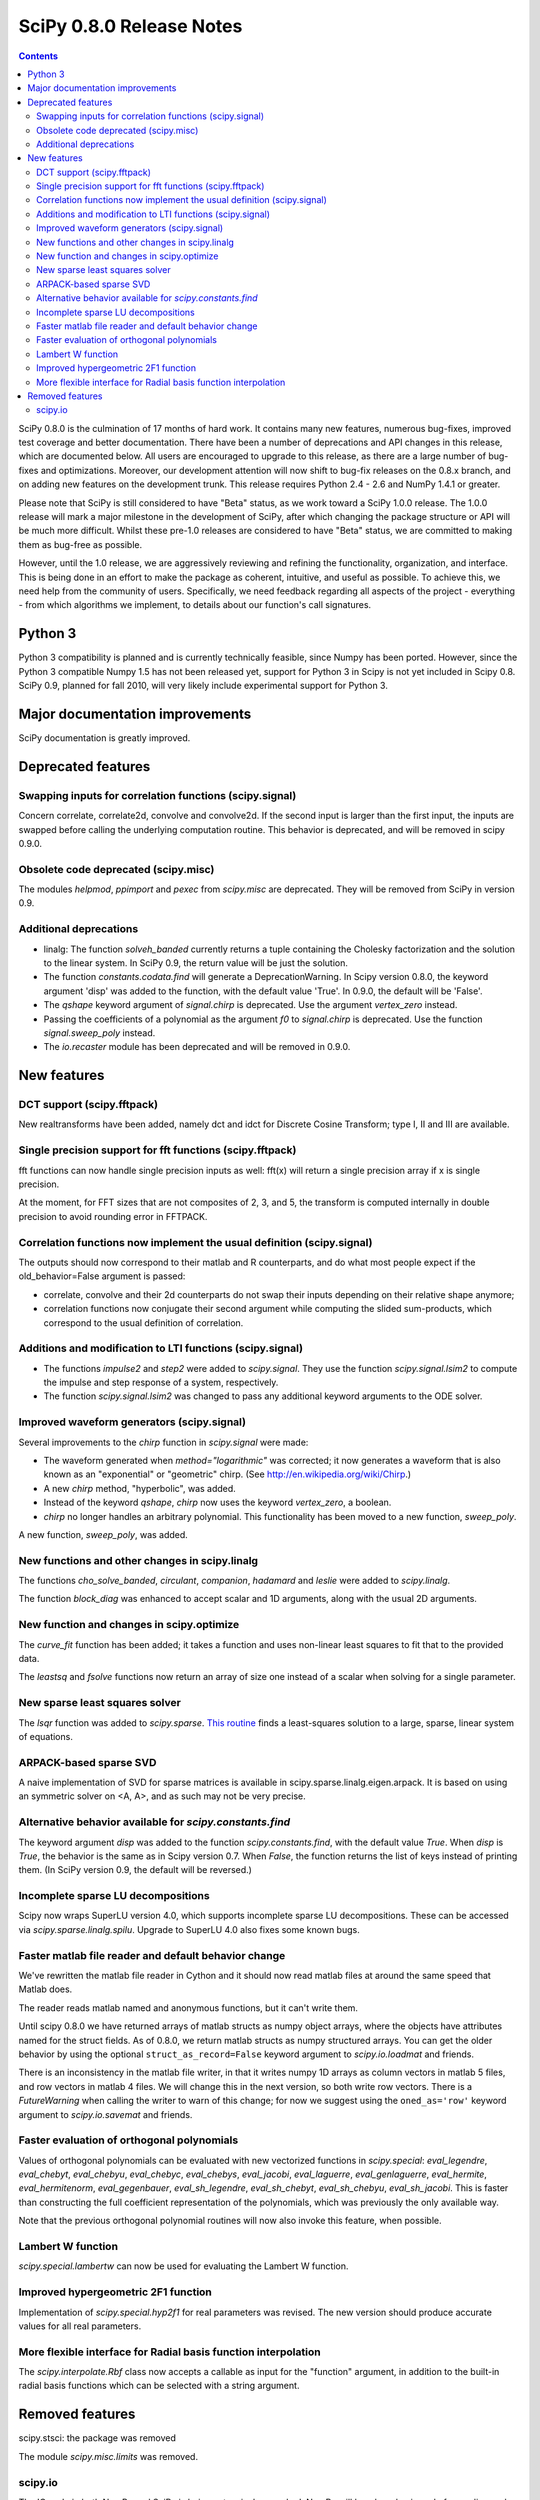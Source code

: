 =========================
SciPy 0.8.0 Release Notes
=========================

.. contents::

SciPy 0.8.0 is the culmination of 17 months of hard work. It contains
many new features, numerous bug-fixes, improved test coverage and
better documentation.  There have been a number of deprecations and
API changes in this release, which are documented below.  All users
are encouraged to upgrade to this release, as there are a large number
of bug-fixes and optimizations.  Moreover, our development attention
will now shift to bug-fix releases on the 0.8.x branch, and on adding
new features on the development trunk.  This release requires Python
2.4 - 2.6 and NumPy 1.4.1 or greater.

Please note that SciPy is still considered to have "Beta" status, as
we work toward a SciPy 1.0.0 release.  The 1.0.0 release will mark a
major milestone in the development of SciPy, after which changing the
package structure or API will be much more difficult.  Whilst these
pre-1.0 releases are considered to have "Beta" status, we are
committed to making them as bug-free as possible.

However, until the 1.0 release, we are aggressively reviewing and
refining the functionality, organization, and interface. This is being
done in an effort to make the package as coherent, intuitive, and
useful as possible.  To achieve this, we need help from the community
of users.  Specifically, we need feedback regarding all aspects of the
project - everything - from which algorithms we implement, to details
about our function's call signatures.

Python 3
========

Python 3 compatibility is planned and is currently technically
feasible, since Numpy has been ported. However, since the Python 3
compatible Numpy 1.5 has not been released yet, support for Python 3
in Scipy is not yet included in Scipy 0.8.  SciPy 0.9, planned for fall 
2010, will very likely include experimental support for Python 3.

Major documentation improvements
================================

SciPy documentation is greatly improved.

Deprecated features
===================

Swapping inputs for correlation functions (scipy.signal)
--------------------------------------------------------

Concern correlate, correlate2d, convolve and convolve2d. If the second input is
larger than the first input, the inputs are swapped before calling the
underlying computation routine. This behavior is deprecated, and will be
removed in scipy 0.9.0.

Obsolete code deprecated (scipy.misc)
-------------------------------------

The modules `helpmod`, `ppimport` and `pexec` from `scipy.misc` are deprecated.
They will be removed from SciPy in version 0.9.

Additional deprecations
-----------------------

* linalg: The function `solveh_banded` currently returns a tuple containing
  the Cholesky factorization and the solution to the linear system.  In
  SciPy 0.9, the return value will be just the solution.
* The function `constants.codata.find` will generate a DeprecationWarning.
  In Scipy version 0.8.0, the keyword argument 'disp' was added to the
  function, with the default value 'True'.  In 0.9.0, the default will be
  'False'.
* The `qshape` keyword argument of `signal.chirp` is deprecated.  Use
  the argument `vertex_zero` instead.
* Passing the coefficients of a polynomial as the argument `f0` to
  `signal.chirp` is deprecated.  Use the function `signal.sweep_poly`
  instead.
* The `io.recaster` module has been deprecated and will be removed in 0.9.0.

New features
============

DCT support (scipy.fftpack)
---------------------------

New realtransforms have been added, namely dct and idct for Discrete Cosine
Transform; type I, II and III are available.

Single precision support for fft functions (scipy.fftpack)
----------------------------------------------------------

fft functions can now handle single precision inputs as well: fft(x) will
return a single precision array if x is single precision.

At the moment, for FFT sizes that are not composites of 2, 3, and 5, the
transform is computed internally in double precision to avoid rounding error in
FFTPACK.

Correlation functions now implement the usual definition (scipy.signal)
-----------------------------------------------------------------------

The outputs should now correspond to their matlab and R counterparts, and do
what most people expect if the old_behavior=False argument is passed:

* correlate, convolve and their 2d counterparts do not swap their inputs
  depending on their relative shape anymore;
* correlation functions now conjugate their second argument while computing
  the slided sum-products, which correspond to the usual definition of
  correlation.

Additions and modification to LTI functions (scipy.signal)
----------------------------------------------------------

* The functions `impulse2` and `step2` were added to `scipy.signal`.
  They use the function `scipy.signal.lsim2` to compute the impulse and
  step response of a system, respectively.
* The function `scipy.signal.lsim2` was changed to pass any additional
  keyword arguments to the ODE solver.

Improved waveform generators (scipy.signal)
-------------------------------------------

Several improvements to the `chirp` function in `scipy.signal` were made:

* The waveform generated when `method="logarithmic"` was corrected; it
  now generates a waveform that is also known as an "exponential" or
  "geometric" chirp. (See http://en.wikipedia.org/wiki/Chirp.)
* A new `chirp` method, "hyperbolic", was added.
* Instead of the keyword `qshape`, `chirp` now uses the keyword
  `vertex_zero`, a boolean.
* `chirp` no longer handles an arbitrary polynomial.  This functionality
  has been moved to a new function, `sweep_poly`.

A new function, `sweep_poly`, was added.

New functions and other changes in scipy.linalg
-----------------------------------------------

The functions `cho_solve_banded`, `circulant`, `companion`, `hadamard` and
`leslie` were added to `scipy.linalg`.

The function `block_diag` was enhanced to accept scalar and 1D arguments,
along with the usual 2D arguments.

New function and changes in scipy.optimize
------------------------------------------

The `curve_fit` function has been added; it takes a function and uses
non-linear least squares to fit that to the provided data.

The `leastsq` and `fsolve` functions now return an array of size one instead of
a scalar when solving for a single parameter.

New sparse least squares solver
-------------------------------

The `lsqr` function was added to `scipy.sparse`.  `This routine
<http://www.stanford.edu/group/SOL/software/lsqr.html>`_ finds a
least-squares solution to a large, sparse, linear system of equations.

ARPACK-based sparse SVD
-----------------------

A naive implementation of SVD for sparse matrices is available in
scipy.sparse.linalg.eigen.arpack. It is based on using an symmetric solver on
<A, A>, and as such may not be very precise.

Alternative behavior available for `scipy.constants.find`
---------------------------------------------------------

The keyword argument `disp` was added to the function `scipy.constants.find`,
with the default value `True`.  When `disp` is `True`, the behavior is the
same as in Scipy version 0.7.  When `False`, the function returns the list of
keys instead of printing them.  (In SciPy version 0.9, the default will be
reversed.)

Incomplete sparse LU decompositions
-----------------------------------

Scipy now wraps SuperLU version 4.0, which supports incomplete sparse LU
decompositions. These can be accessed via `scipy.sparse.linalg.spilu`.
Upgrade to SuperLU 4.0 also fixes some known bugs.

Faster matlab file reader and default behavior change
------------------------------------------------------

We've rewritten the matlab file reader in Cython and it should now read
matlab files at around the same speed that Matlab does.

The reader reads matlab named and anonymous functions, but it can't
write them.

Until scipy 0.8.0 we have returned arrays of matlab structs as numpy
object arrays, where the objects have attributes named for the struct
fields.  As of 0.8.0, we return matlab structs as numpy structured
arrays.  You can get the older behavior by using the optional
``struct_as_record=False`` keyword argument to `scipy.io.loadmat` and
friends.

There is an inconsistency in the matlab file writer, in that it writes
numpy 1D arrays as column vectors in matlab 5 files, and row vectors in
matlab 4 files.  We will change this in the next version, so both write
row vectors.  There is a `FutureWarning` when calling the writer to warn
of this change; for now we suggest using the ``oned_as='row'`` keyword
argument to `scipy.io.savemat` and friends.

Faster evaluation of orthogonal polynomials
-------------------------------------------

Values of orthogonal polynomials can be evaluated with new vectorized functions
in `scipy.special`: `eval_legendre`, `eval_chebyt`, `eval_chebyu`,
`eval_chebyc`, `eval_chebys`, `eval_jacobi`, `eval_laguerre`,
`eval_genlaguerre`, `eval_hermite`, `eval_hermitenorm`,
`eval_gegenbauer`, `eval_sh_legendre`, `eval_sh_chebyt`,
`eval_sh_chebyu`, `eval_sh_jacobi`. This is faster than constructing the
full coefficient representation of the polynomials, which was previously the
only available way.

Note that the previous orthogonal polynomial routines will now also invoke this
feature, when possible.

Lambert W function
------------------

`scipy.special.lambertw` can now be used for evaluating the Lambert W
function.

Improved hypergeometric 2F1 function
------------------------------------

Implementation of `scipy.special.hyp2f1` for real parameters was revised.
The new version should produce accurate values for all real parameters.

More flexible interface for Radial basis function interpolation
---------------------------------------------------------------

The `scipy.interpolate.Rbf` class now accepts a callable as input for the
"function" argument, in addition to the built-in radial basis functions which
can be selected with a string argument.

Removed features
================

scipy.stsci: the package was removed

The module `scipy.misc.limits` was removed.

scipy.io
--------

The IO code in both NumPy and SciPy is being extensively
reworked. NumPy will be where basic code for reading and writing NumPy
arrays is located, while SciPy will house file readers and writers for
various data formats (data, audio, video, images, matlab, etc.).

Several functions in `scipy.io` are removed in the 0.8.0 release including:
`npfile`, `save`, `load`, `create_module`, `create_shelf`,
`objload`, `objsave`, `fopen`, `read_array`, `write_array`,
`fread`, `fwrite`, `bswap`, `packbits`, `unpackbits`, and
`convert_objectarray`.  Some of these functions have been replaced by NumPy's
raw reading and writing capabilities, memory-mapping capabilities, or array
methods.  Others have been moved from SciPy to NumPy, since basic array reading
and writing capability is now handled by NumPy.
